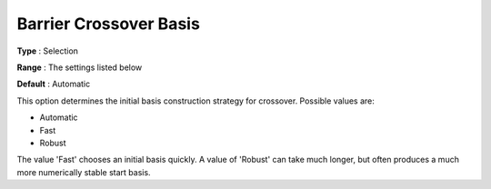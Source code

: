 .. _GUROBI_Barrier_-_Barrier_Crossover_Basis:


Barrier Crossover Basis
=======================



**Type** :	Selection	

**Range** :	The settings listed below	

**Default** :	Automatic	



This option determines the initial basis construction strategy for crossover. Possible values are:



*	Automatic
*	Fast
*	Robust




The value 'Fast' chooses an initial basis quickly. A value of 'Robust' can take much longer, but often produces a much more numerically stable start basis.

